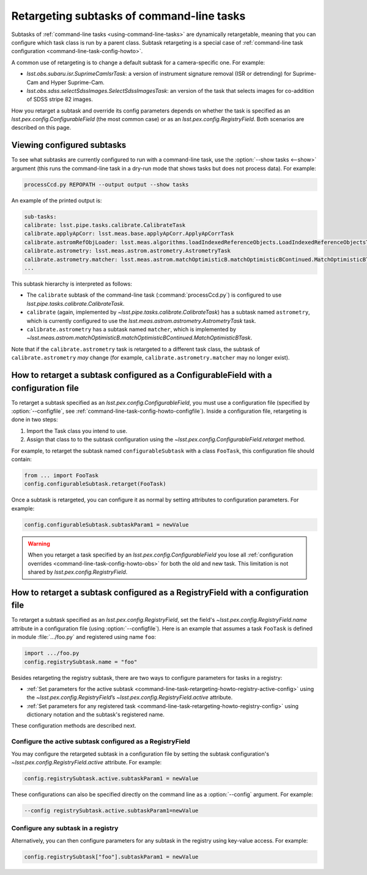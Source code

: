 .. FIXME DM-11558 re-address this topic with DM-11558 to improve accuracy.
.. See also questions in https://github.com/lsst/pipe_base/pull/37/files#diff-7be10bd28b721e80b8ced2d45c26d119

.. _command-line-task-retargeting-howto:

##########################################
Retargeting subtasks of command-line tasks
##########################################

Subtasks of :ref:`command-line tasks <using-command-line-tasks>` are dynamically retargetable, meaning that you can configure which task class is run by a parent class.
Subtask retargeting is a special case of :ref:`command-line task configuration <command-line-task-config-howto>`.

A common use of retargeting is to change a default subtask for a camera-specific one.
For example:

- `lsst.obs.subaru.isr.SuprimeCamIsrTask`: a version of instrument signature removal (ISR or detrending) for Suprime-Cam and Hyper Suprime-Cam.
- `lsst.obs.sdss.selectSdssImages.SelectSdssImagesTask`: an version of the task that selects images for co-addition of SDSS stripe 82 images.

How you retarget a subtask and override its config parameters depends on whether the task is specified as an `lsst.pex.config.ConfigurableField` (the most common case) or as an `lsst.pex.config.RegistryField`.
Both scenarios are described on this page.

.. _command-line-task-retargeting-howto-show-subtasks:

Viewing configured subtasks
===========================

To see what subtasks are currently configured to run with a command-line task, use the :option:`--show tasks <--show>` argument (this runs the command-line task in a dry-run mode that shows tasks but does not process data).
For example:

.. code-block:: bash

   processCcd.py REPOPATH --output output --show tasks

An example of the printed output is:

.. code-block:: text

   sub-tasks:
   calibrate: lsst.pipe.tasks.calibrate.CalibrateTask
   calibrate.applyApCorr: lsst.meas.base.applyApCorr.ApplyApCorrTask
   calibrate.astromRefObjLoader: lsst.meas.algorithms.loadIndexedReferenceObjects.LoadIndexedReferenceObjectsTask
   calibrate.astrometry: lsst.meas.astrom.astrometry.AstrometryTask
   calibrate.astrometry.matcher: lsst.meas.astrom.matchOptimisticB.matchOptimisticBContinued.MatchOptimisticBTask
   ...

This subtask hierarchy is interpreted as follows:

- The ``calibrate`` subtask of the command-line task (:command:`processCcd.py`) is configured to use `lsst.pipe.tasks.calibrate.CalibrateTask`.
- ``calibrate`` (again, implemented by `~lsst.pipe.tasks.calibrate.CalibrateTask`) has a subtask named ``astrometry``, which is currently configured to use the `lsst.meas.astrom.astrometry.AstrometryTask` task.
- ``calibrate.astrometry`` has a subtask named ``matcher``, which is implemented by `~lsst.meas.astrom.matchOptimisticB.matchOptimisticBContinued.MatchOptimisticBTask`.

Note that if the ``calibrate.astrometry`` task is retargeted to a different task class, the subtask of ``calibrate.astrometry`` *may* change (for example, ``calibrate.astrometry.matcher`` may no longer exist).

.. _command-line-task-retargeting-howto-configurablefield:

How to retarget a subtask configured as a ConfigurableField with a configuration file
=====================================================================================

To retarget a subtask specified as an `lsst.pex.config.ConfigurableField`, you must use a configuration file (specified by :option:`--configfile`, see :ref:`command-line-task-config-howto-configfile`).
Inside a configuration file, retargeting is done in two steps:

1. Import the Task class you intend to use.
2. Assign that class to to the subtask configuration using the `~lsst.pex.config.ConfigurableField.retarget` method.

For example, to retarget the subtask named ``configurableSubtask`` with a class ``FooTask``, this configuration file should contain:

.. code-block:: python

   from ... import FooTask
   config.configurableSubtask.retarget(FooTask)

.. TODO make this a realistic example.

Once a subtask is retargeted, you can configure it as normal by setting attributes to configuration parameters.
For example:

.. code-block:: python

   config.configurableSubtask.subtaskParam1 = newValue

.. warning::

   When you retarget a task specified by an `lsst.pex.config.ConfigurableField` you lose all :ref:`configuration overrides <command-line-task-config-howto-obs>` for both the old and new task.
   This limitation is not shared by `lsst.pex.config.RegistryField`.

.. _command-line-task-retargeting-howto-registry-configfile:

How to retarget a subtask configured as a RegistryField with a configuration file
=================================================================================

To retarget a subtask specified as an `lsst.pex.config.RegistryField`, set the field's `~lsst.pex.config.RegistryField.name` attribute in a configuration file (using :option:`--configfile`).
Here is an example that assumes a task ``FooTask`` is defined in module :file:`.../foo.py` and registered using name ``foo``:

.. code-block:: python

   import .../foo.py
   config.registrySubtask.name = "foo"

Besides retargeting the registry subtask, there are two ways to configure parameters for tasks in a registry:

- :ref:`Set parameters for the active subtask <command-line-task-retargeting-howto-registry-active-config>` using the `~lsst.pex.config.RegistryField`\ ’s `~lsst.pex.config.RegistryField.active` attribute.
- :ref:`Set parameters for any registered task <command-line-task-retargeting-howto-registry-config>` using dictionary notation and the subtask's registered name.

These configuration methods are described next.

.. _command-line-task-retargeting-howto-registry-active-config:

Configure the active subtask configured as a RegistryField
----------------------------------------------------------

You may configure the retargeted subtask in a configuration file by setting the subtask configuration's `~lsst.pex.config.RegistryField.active` attribute.
For example:

.. code-block:: python

   config.registrySubtask.active.subtaskParam1 = newValue

These configurations can also be specified directly on the command line as a :option:`--config` argument.
For example:

.. code-block:: bash

   --config registrySubtask.active.subtaskParam1=newValue

.. _command-line-task-retargeting-howto-registry-config:

Configure any subtask in a registry
-----------------------------------

Alternatively, you can then configure parameters for any subtask in the registry using key-value access.
For example:

.. code-block:: python

   config.registrySubtask["foo"].subtaskParam1 = newValue
